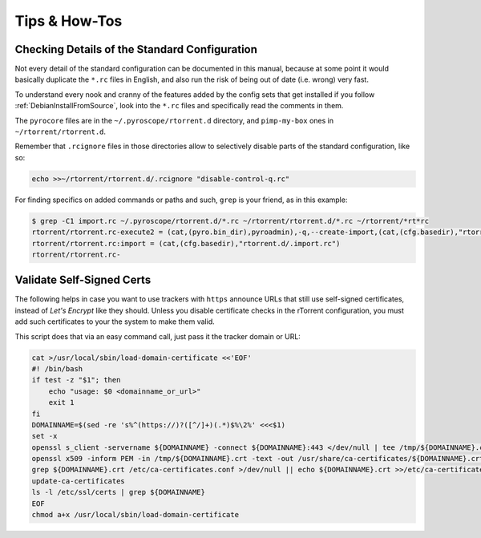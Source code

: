 Tips & How-Tos
==============

.. _grok-std-cfg:

Checking Details of the Standard Configuration
----------------------------------------------

Not every detail of the standard configuration can be documented in this manual,
because at some point it would basically duplicate the ``*.rc`` files in English,
and also run the risk of being out of date (i.e. wrong) very fast.

To understand every nook and cranny of the features added by the config sets
that get installed if you follow :ref:`DebianInstallFromSource`,
look into the ``*.rc`` files and specifically read the comments in them.

The ``pyrocore`` files are in the ``~/.pyroscope/rtorrent.d`` directory,
and ``pimp-my-box`` ones in ``~/rtorrent/rtorrent.d``.

Remember that ``.rcignore`` files in those directories allow to
selectively disable parts of the standard configuration, like so:

.. code-block:: shell

    echo >>~/rtorrent/rtorrent.d/.rcignore "disable-control-q.rc"

For finding specifics on added commands or paths and such, ``grep`` is your friend,
as in this example:

.. code-block:: console

    $ grep -C1 import.rc ~/.pyroscope/rtorrent.d/*.rc ~/rtorrent/rtorrent.d/*.rc ~/rtorrent/*rt*rc
    rtorrent/rtorrent.rc-execute2 = (cat,(pyro.bin_dir),pyroadmin),-q,--create-import,(cat,(cfg.basedir),"rtorrent.d/*.rc")
    rtorrent/rtorrent.rc:import = (cat,(cfg.basedir),"rtorrent.d/.import.rc")
    rtorrent/rtorrent.rc-


Validate Self-Signed Certs
--------------------------

The following helps in case you want to use trackers with ``https`` announce URLs
that still use self-signed certificates, instead of *Let's Encrypt* like they should.
Unless you disable certificate checks in the rTorrent configuration,
you must add such certificates to your the system to make them valid.

This script does that via an easy command call, just pass it the tracker domain or URL:

.. code-block:: shell

    cat >/usr/local/sbin/load-domain-certificate <<'EOF'
    #! /bin/bash
    if test -z "$1"; then
        echo "usage: $0 <domainname_or_url>"
        exit 1
    fi
    DOMAINNAME=$(sed -re 's%^(https://)?([^/]+)(.*)$%\2%' <<<$1)
    set -x
    openssl s_client -servername ${DOMAINNAME} -connect ${DOMAINNAME}:443 </dev/null | tee /tmp/${DOMAINNAME}.crt
    openssl x509 -inform PEM -in /tmp/${DOMAINNAME}.crt -text -out /usr/share/ca-certificates/${DOMAINNAME}.crt
    grep ${DOMAINNAME}.crt /etc/ca-certificates.conf >/dev/null || echo ${DOMAINNAME}.crt >>/etc/ca-certificates.conf
    update-ca-certificates
    ls -l /etc/ssl/certs | grep ${DOMAINNAME}
    EOF
    chmod a+x /usr/local/sbin/load-domain-certificate
